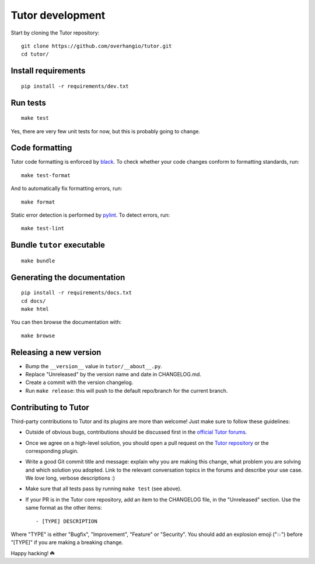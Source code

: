 .. _tutor:

Tutor development
=================

Start by cloning the Tutor repository::

    git clone https://github.com/overhangio/tutor.git
    cd tutor/

Install requirements
--------------------

::

    pip install -r requirements/dev.txt

Run tests
---------

::

    make test

Yes, there are very few unit tests for now, but this is probably going to change.

Code formatting
---------------

Tutor code formatting is enforced by `black <https://black.readthedocs.io/en/stable/>`_. To check whether your code changes conform to formatting standards, run::

    make test-format

And to automatically fix formatting errors, run::

    make format

Static error detection is performed by `pylint <https://pylint.readthedocs.io/en/latest/>`_. To detect errors, run::

    make test-lint

Bundle ``tutor`` executable
---------------------------

::

    make bundle

Generating the documentation
----------------------------

::

    pip install -r requirements/docs.txt
    cd docs/
    make html

You can then browse the documentation with::

    make browse

Releasing a new version
-----------------------

- Bump the ``__version__`` value in ``tutor/__about__.py``.
- Replace "Unreleased" by the version name and date in CHANGELOG.md.
- Create a commit with the version changelog.
- Run ``make release``: this will push to the default repo/branch for the current branch.

.. _contributing:

Contributing to Tutor
---------------------

Third-party contributions to Tutor and its plugins are more than welcome! Just make sure to follow these guidelines:

- Outside of obvious bugs, contributions should be discussed first in the `official Tutor forums <https://discuss.overhang.io>`__.
- Once we agree on a high-level solution, you should open a pull request on the `Tutor repository <https://github.com/overhangio/tutor/pulls>`__ or the corresponding plugin.
- Write a good Git commit title and message: explain why you are making this change, what problem you are solving and which solution you adopted. Link to the relevant conversation topics in the forums and describe your use case. We *love* long, verbose descriptions :)
- Make sure that all tests pass by running ``make test`` (see above).
- If your PR is in the Tutor core repository, add an item to the CHANGELOG file, in the "Unreleased" section. Use the same format as the other items::

    - [TYPE] DESCRIPTION

Where "TYPE" is either "Bugfix", "Improvement", "Feature" or "Security". You should add an explosion emoji ("💥") before "[TYPE]" if you are making a breaking change.

Happy hacking! ☘️
